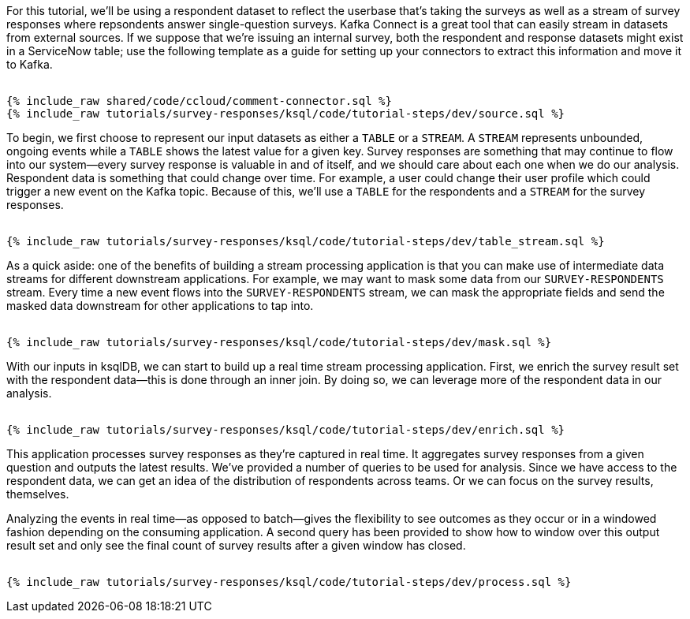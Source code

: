 For this tutorial, we'll be using a respondent dataset to reflect the userbase that's taking the surveys as well as a stream of survey responses where repsondents answer single-question surveys. Kafka Connect is a great tool that can easily stream in datasets from external sources. If we suppose that we're issuing an internal survey, both the respondent and response datasets might exist in a ServiceNow table; use the following template as a guide for setting up your connectors to extract this information and move it to Kafka.
++++
<pre class="snippet expand-default"><code class="sql">
{% include_raw shared/code/ccloud/comment-connector.sql %}
{% include_raw tutorials/survey-responses/ksql/code/tutorial-steps/dev/source.sql %}
</code></pre>
++++
To begin, we first choose to represent our input datasets as either a `TABLE` or a `STREAM`. A `STREAM` represents unbounded, ongoing events while a `TABLE` shows the latest value for a given key. Survey responses are something that may continue to flow into our system--every survey response is valuable in and of itself, and we should care about each one when we do our analysis. Respondent data is something that could change over time. For example, a user could change their user profile which could trigger a new event on the Kafka topic. Because of this, we'll use a `TABLE` for the respondents and a `STREAM` for the survey responses.
++++
<pre class="snippet expand-default"><code class="sql">
{% include_raw tutorials/survey-responses/ksql/code/tutorial-steps/dev/table_stream.sql %}
</code></pre>
++++
As a quick aside: one of the benefits of building a stream processing application is that you can make use of intermediate data streams for different downstream applications. For example, we may want to mask some data from our `SURVEY-RESPONDENTS` stream. Every time a new event flows into the `SURVEY-RESPONDENTS` stream, we can mask the appropriate fields and send the masked data downstream for other applications to tap into.
++++
<pre class="snippet expand-default"><code class="sql">
{% include_raw tutorials/survey-responses/ksql/code/tutorial-steps/dev/mask.sql %}
</code></pre>
++++
With our inputs in ksqlDB, we can start to build up a real time stream processing application. First, we enrich the survey result set with the respondent data--this is done through an inner join. By doing so, we can leverage more of the respondent data in our analysis.
++++
<pre class="snippet expand-default"><code class="sql">
{% include_raw tutorials/survey-responses/ksql/code/tutorial-steps/dev/enrich.sql %}
</code></pre>
++++
This application processes survey responses as they're captured in real time. It aggregates survey responses from a given question and outputs the latest results. We've provided a number of queries to be used for analysis. Since we have access to the respondent data, we can get an idea of the distribution of respondents across teams. Or we can focus on the survey results, themselves.  

Analyzing the events in real time--as opposed to batch--gives the flexibility to see outcomes as they occur or in a windowed fashion depending on the consuming application. A second query has been provided to show how to window over this output result set and only see the final count of survey results after a given window has closed.
++++
<pre class="snippet expand-default"><code class="sql">
{% include_raw tutorials/survey-responses/ksql/code/tutorial-steps/dev/process.sql %}
</code></pre>
++++

